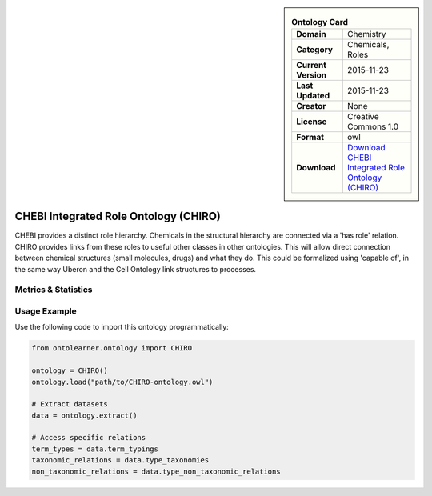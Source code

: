 

.. sidebar::

    .. list-table:: **Ontology Card**
       :header-rows: 0

       * - **Domain**
         - Chemistry
       * - **Category**
         - Chemicals, Roles
       * - **Current Version**
         - 2015-11-23
       * - **Last Updated**
         - 2015-11-23
       * - **Creator**
         - None
       * - **License**
         - Creative Commons 1.0
       * - **Format**
         - owl
       * - **Download**
         - `Download CHEBI Integrated Role Ontology (CHIRO) <https://terminology.tib.eu/ts/ontologies/chiro>`_

CHEBI Integrated Role Ontology (CHIRO)
========================================================================================================

CHEBI provides a distinct role hierarchy. Chemicals in the structural hierarchy are connected via a 'has role' relation.     CHIRO provides links from these roles to useful other classes in other ontologies.     This will allow direct connection between chemical structures (small molecules, drugs) and what they do.     This could be formalized using 'capable of', in the same way Uberon and the Cell Ontology link structures to processes.

Metrics & Statistics
--------------------------

.. tab:: Graph


    .. list-table:: Graph Statistics
        :widths: 50 50
        :header-rows: 0

        * - **Total Nodes**
          - 81778
        * - **Total Edges**
          - 197071
        * - **Root Nodes**
          - 14636
        * - **Leaf Nodes**
          - 50439
    ::


.. tab:: Coverage


    .. list-table:: Knowledge Coverage Statistics
        :widths: 50 50
        :header-rows: 0

        * - **Classes**
          - 13930
        * - **Individuals**
          - 0
        * - **Properties**
          - 15

    ::

.. tab:: Hierarchy


    .. list-table:: Hierarchical Metrics
        :widths: 50 50
        :header-rows: 0

        * - **Maximum Depth**
          - 16
        * - **Minimum Depth**
          - 0
        * - **Average Depth**
          - 1.36
        * - **Depth Variance**
          - 1.13
    ::


.. tab:: Breadth


    .. list-table:: Breadth Metrics
        :widths: 50 50
        :header-rows: 0

        * - **Maximum Breadth**
          - 34719
        * - **Minimum Breadth**
          - 2
        * - **Average Breadth**
          - 4620.24
        * - **Breadth Variance**
          - 105924794.30
    ::

.. tab:: LLMs4OL


    .. list-table:: LLMs4OL Dataset Statistics
        :widths: 50 50
        :header-rows: 0

        * - **Term Types**
          - 0
        * - **Taxonomic Relations**
          - 25262
        * - **Non-taxonomic Relations**
          - 0
        * - **Average Terms per Type**
          - 0.00
    ::

Usage Example
----------------
Use the following code to import this ontology programmatically:

.. code-block:: python

    from ontolearner.ontology import CHIRO

    ontology = CHIRO()
    ontology.load("path/to/CHIRO-ontology.owl")

    # Extract datasets
    data = ontology.extract()

    # Access specific relations
    term_types = data.term_typings
    taxonomic_relations = data.type_taxonomies
    non_taxonomic_relations = data.type_non_taxonomic_relations
